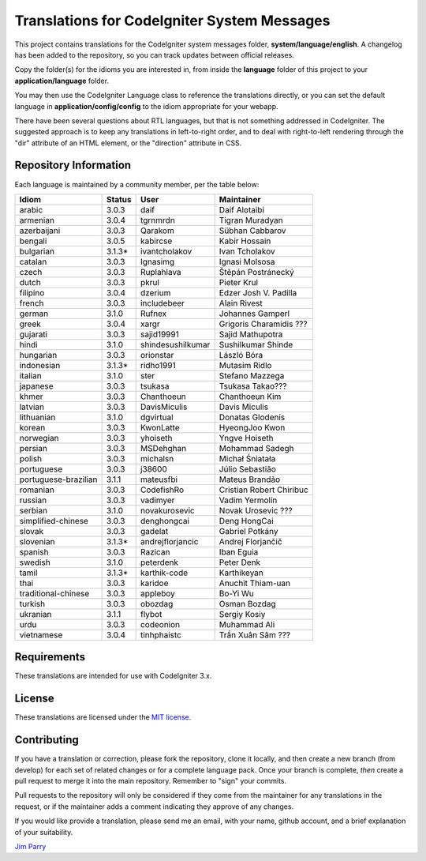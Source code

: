 ############################################
Translations for CodeIgniter System Messages
############################################

This project contains translations for the CodeIgniter
system messages folder, **system/language/english**.
A changelog has been added to the repository, so you can track updates
between official releases.

Copy the folder(s) for the idioms you are interested in,
from inside the **language** folder of this project to your
**application/language** folder.

You may then use the CodeIgniter Language class to reference the translations
directly, or you can set the default language in **application/config/config**
to the idiom appropriate for your webapp.

There have been several questions about RTL languages, but that is not
something addressed in CodeIgniter. The suggested approach is to keep any
translations in left-to-right order, and to deal with right-to-left
rendering through the "dir" attribute of an HTML element, or the "direction"
attribute in CSS.

**********************
Repository Information
**********************

Each language is maintained by a community member, per the table below:

=======================  ===========  =================  =========================
Idiom                    Status       User               Maintainer
=======================  ===========  =================  =========================
arabic                   3.0.3        daif               Daif Alotaibi
armenian                 3.0.4        tgrnmrdn           Tigran Muradyan
azerbaijani              3.0.3        Qarakom            Sübhan Cabbarov
bengali                  3.0.5        kabircse           Kabir Hossain
bulgarian                3.1.3*       ivantcholakov      Ivan Tcholakov
catalan                  3.0.3        Ignasimg           Ignasi Molsosa
czech                    3.0.3        Ruplahlava         Štěpán Postránecký
dutch                    3.0.3        pkrul              Pieter Krul
filipino                 3.0.4        dzerium            Edzer Josh V. Padilla
french                   3.0.3        includebeer        Alain Rivest
german                   3.1.0        Rufnex             Johannes Gamperl
greek                    3.0.4        xargr              Grigoris Charamidis ???
gujarati                 3.0.3        sajid19991         Sajid Mathupotra
hindi                    3.1.0        shindesushilkumar  Sushilkumar Shinde
hungarian                3.0.3        orionstar          László Bóra
indonesian               3.1.3*       ridho1991          Mutasim Ridlo
italian                  3.1.0        ster               Stefano Mazzega
japanese                 3.0.3        tsukasa            Tsukasa Takao???
khmer                    3.0.3        Chanthoeun         Chanthoeun Kim
latvian                  3.0.3        DavisMiculis       Davis Miculis
lithuanian               3.1.0        dgvirtual          Donatas Glodenis
korean                   3.0.3        KwonLatte          HyeongJoo Kwon
norwegian                3.0.3        yhoiseth           Yngve Hoiseth
persian                  3.0.3        MSDehghan          Mohammad Sadegh
polish                   3.0.3        michalsn           Michał Śniatała
portuguese               3.0.3        j38600             Júlio Sebastião
portuguese-brazilian     3.1.1        mateusfbi          Mateus Brandão
romanian                 3.0.3        CodefishRo         Cristian Robert Chiribuc
russian                  3.0.3        vadimyer           Vadim Yermolin
serbian                  3.1.0        novakurosevic      Novak Urosevic ???
simplified-chinese       3.0.3        denghongcai        Deng HongCai
slovak                   3.0.3        gadelat            Gabriel Potkány
slovenian                3.1.3*       andrejflorjancic   Andrej Florjančič
spanish                  3.0.3        Razican            Iban Eguia
swedish                  3.1.0        peterdenk          Peter Denk
tamil                    3.1.3*       karthik-code       Karthikeyan
thai                     3.0.3        karidoe            Anuchit Thiam-uan
traditional-chinese      3.0.3        appleboy           Bo-Yi Wu
turkish                  3.0.3        obozdag            Osman Bozdag
ukranian                 3.1.1        flybot             Sergiy Kosiy
urdu                     3.0.3        codeonion          Muhammad Ali
vietnamese               3.0.4        tinhphaistc        Trần Xuân Sâm ???
=======================  ===========  =================  =========================

************
Requirements
************

These translations are intended for use with CodeIgniter 3.x.

*******
License
*******

These translations are licensed under the `MIT license <license.txt>`_.

************
Contributing
************

If you have a translation or correction, please fork the repository, clone it
locally, and then create a new branch (from develop)
for each set of related changes or for
a complete language pack. Once your branch is complete, *then* create a pull
request to merge it into the main repository. Remember to "sign" your commits.

Pull requests to the repository will only be considered if they come from
the maintainer for any translations in the request, or if the maintainer
adds a comment indicating they approve of any changes.

If you would like provide a translation, please send me an email, with
your name, github account, and a brief explanation of your suitability.

`Jim Parry <jim_parry@bcit.ca>`_
